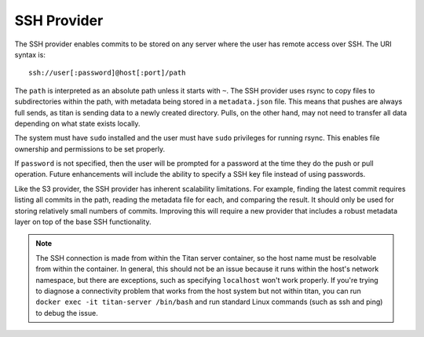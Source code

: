 .. _remote_provider_ssh:

SSH Provider
============

The SSH provider enables commits to be stored on any server where the user
has remote access over SSH. The URI syntax is::

    ssh://user[:password]@host[:port]/path

The ``path`` is interpreted as an absolute path unless it starts with ``~``.
The SSH provider uses rsync to copy files to subdirectories within the path,
with metadata being stored in a ``metadata.json`` file. This means that pushes
are always full sends, as titan is sending data to a newly created directory.
Pulls, on the other hand, may not need to transfer all data depending on what
state exists locally.

The system must have ``sudo`` installed and the user must have ``sudo``
privileges for running rsync. This enables file ownership and permissions to be
set properly.

If ``password`` is not specified, then the user will be prompted for a password
at the time they do the push or pull operation. Future enhancements will
include the ability to specify a SSH key file instead of using passwords.

Like the S3 provider, the SSH provider has inherent scalability limitations. For
example, finding the latest commit requires listing all commits in the path,
reading the metadata file for each, and comparing the result.  It should only be
used for storing relatively small numbers of commits. Improving this will
require a new provider that includes a robust metadata layer on top of the base
SSH functionality.

.. note ::

   The SSH connection is made from within the Titan server container, so the host
   name must be resolvable from within the container. In general, this should
   not be an issue because it runs within the host's network namespace, but
   there are exceptions, such as specifying ``localhost`` won't work properly.
   If you're trying to diagnose a connectivity problem that works from
   the host system but not within titan, you can run
   ``docker exec -it titan-server /bin/bash`` and run standard Linux commands
   (such as ssh and ping) to debug the issue.
